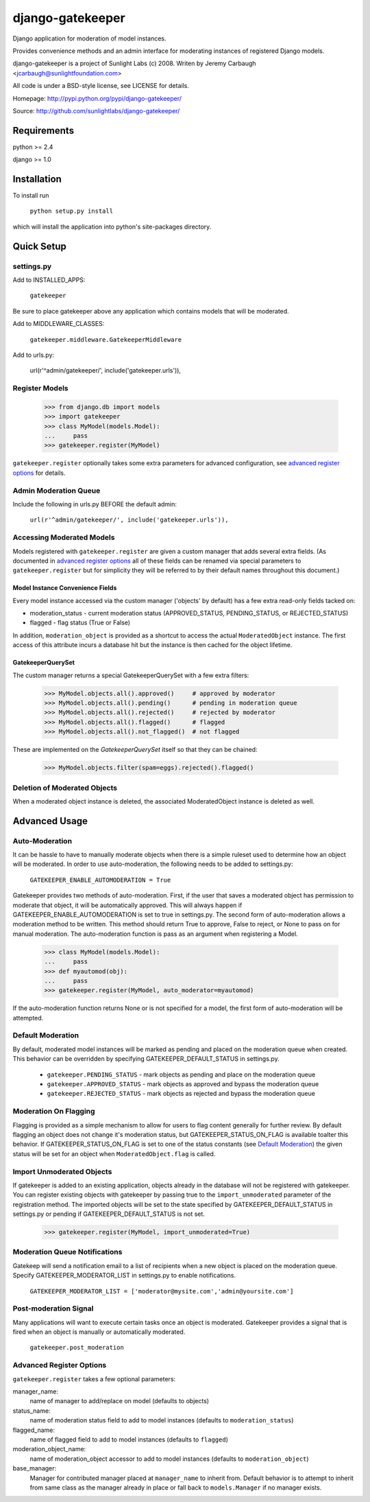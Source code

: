 =================
django-gatekeeper
=================

Django application for moderation of model instances.

Provides convenience methods and an admin interface for moderating instances of registered Django models.

django-gatekeeper is a project of Sunlight Labs (c) 2008.
Writen by Jeremy Carbaugh <jcarbaugh@sunlightfoundation.com>

All code is under a BSD-style license, see LICENSE for details.

Homepage: http://pypi.python.org/pypi/django-gatekeeper/

Source: http://github.com/sunlightlabs/django-gatekeeper/


Requirements
============

python >= 2.4

django >= 1.0


Installation
============

To install run

    ``python setup.py install``

which will install the application into python's site-packages directory.


Quick Setup
===========


settings.py
-----------

Add to INSTALLED_APPS:

	``gatekeeper``
	
Be sure to place gatekeeper above any application which contains models that will be moderated.

Add to MIDDLEWARE_CLASSES:

    ``gatekeeper.middleware.GatekeeperMiddleware``

Add to urls.py:

    url(r'^admin/gatekeeper/', include('gatekeeper.urls')),
    
    
Register Models
---------------

    >>> from django.db import models
    >>> import gatekeeper
    >>> class MyModel(models.Model):
    ...     pass
    >>> gatekeeper.register(MyModel)

``gatekeeper.register`` optionally takes some extra parameters for advanced configuration, see `advanced register options`_ for details.


Admin Moderation Queue
----------------------

Include the following in urls.py BEFORE the default admin:

    ``url(r'^admin/gatekeeper/', include('gatekeeper.urls')),``


Accessing Moderated Models
--------------------------

Models registered with ``gatekeeper.register`` are given a custom manager that adds several extra fields.  (As documented in `advanced register options`_ all of these fields can be renamed via special parameters to ``gatekeeper.register`` but for simplicity they will be referred to by their default names throughout this document.)

Model Instance Convenience Fields
.................................

Every model instance accessed via the custom manager ('objects' by default) has a few extra read-only fields tacked on:

* moderation_status - current moderation status (APPROVED_STATUS, PENDING_STATUS, or REJECTED_STATUS)
* flagged - flag status (True or False)

In addition, ``moderation_object`` is provided as a shortcut to access the actual ``ModeratedObject`` instance.  The first access of this attribute incurs a database hit but the instance is then cached for the object lifetime.

GatekeeperQuerySet
..................

The custom manager returns a special GatekeeperQuerySet with a few extra filters:

    >>> MyModel.objects.all().approved()     # approved by moderator
    >>> MyModel.objects.all().pending()      # pending in moderation queue
    >>> MyModel.objects.all().rejected()     # rejected by moderator
    >>> MyModel.objects.all().flagged()      # flagged 
    >>> MyModel.objects.all().not_flagged()  # not flagged

These are implemented on the `GatekeeperQuerySet` itself so that they can be chained:

    >>> MyModel.objects.filter(spam=eggs).rejected().flagged()


Deletion of Moderated Objects
-----------------------------

When a moderated object instance is deleted, the associated ModeratedObject instance is deleted as well.


Advanced Usage
==============


Auto-Moderation
---------------

It can be hassle to have to manually moderate objects when there is a simple ruleset used to determine how an object will be moderated. In order to use auto-moderation, the following needs to be added to settings.py:

    ``GATEKEEPER_ENABLE_AUTOMODERATION = True``

Gatekeeper provides two methods of auto-moderation. First, if the user that saves a moderated object has permission to moderate that object, it will be automatically approved. This will always happen if GATEKEEPER_ENABLE_AUTOMODERATION is set to true in settings.py. The second form of auto-moderation allows a moderation method to be written. This method should return True to approve, False to reject, or None to pass on for manual moderation. The auto-moderation function is pass as an argument when registering a Model.

    >>> class MyModel(models.Model):
    ...     pass
    >>> def myautomod(obj):
    ...     pass
    >>> gatekeeper.register(MyModel, auto_moderator=myautomod)

If the auto-moderation function returns None or is not specified for a model, the first form of auto-moderation will be attempted.


Default Moderation
------------------

By default, moderated model instances will be marked as pending and placed on the moderation queue when created. This behavior can be overridden by specifying GATEKEEPER_DEFAULT_STATUS in settings.py.

    * ``gatekeeper.PENDING_STATUS`` - mark objects as pending and place on the moderation queue
    * ``gatekeeper.APPROVED_STATUS`` - mark objects as approved and bypass the moderation queue
    * ``gatekeeper.REJECTED_STATUS`` - mark objects as rejected and bypass the moderation queue

Moderation On Flagging
----------------------

Flagging is provided as a simple mechanism to allow for users to flag content generally for further review.  By default flagging an object does not change it's moderation status, but GATEKEEPER_STATUS_ON_FLAG is available toalter this behavior.  If GATEKEEPER_STATUS_ON_FLAG is set to one of the status constants (see `Default Moderation`_) the given status will be set for an object when ``ModeratedObject.flag`` is called.

Import Unmoderated Objects
--------------------------

If gatekeeper is added to an existing application, objects already in the database will not be registered with gatekeeper. You can register existing objects with gatekeeper by passing true to the ``import_unmoderated`` parameter of the registration method. The imported objects will be set to the state specified by GATEKEEPER_DEFAULT_STATUS in settings.py or pending if GATEKEEPER_DEFAULT_STATUS is not set. 

    >>> gatekeeper.register(MyModel, import_unmoderated=True)


Moderation Queue Notifications
------------------------------

Gatekeep will send a notification email to a list of recipients when a new object is placed on the moderation queue. Specify GATEKEEPER_MODERATOR_LIST in settings.py to enable notifications.

    ``GATEKEEPER_MODERATOR_LIST = ['moderator@mysite.com','admin@yoursite.com']``


Post-moderation Signal
----------------------

Many applications will want to execute certain tasks once an object is moderated. Gatekeeper provides a signal that is fired when an object is manually or automatically moderated.

    ``gatekeeper.post_moderation``

Advanced Register Options
-------------------------

``gatekeeper.register`` takes a few optional parameters:

manager_name:
    name of manager to add/replace on model (defaults to objects)
status_name:
    name of moderation status field to add to model instances (defaults to ``moderation_status``)
flagged_name:
    name of flagged field to add to model instances (defaults to ``flagged``)
moderation_object_name:
    name of moderation_object accessor to add to model instances (defaults to ``moderation_object``)
base_manager:
    Manager for contributed manager placed at ``manager_name`` to inherit from.  Default behavior is to attempt to inherit from same class as the manager already in place or fall back to ``models.Manager`` if no manager exists.
